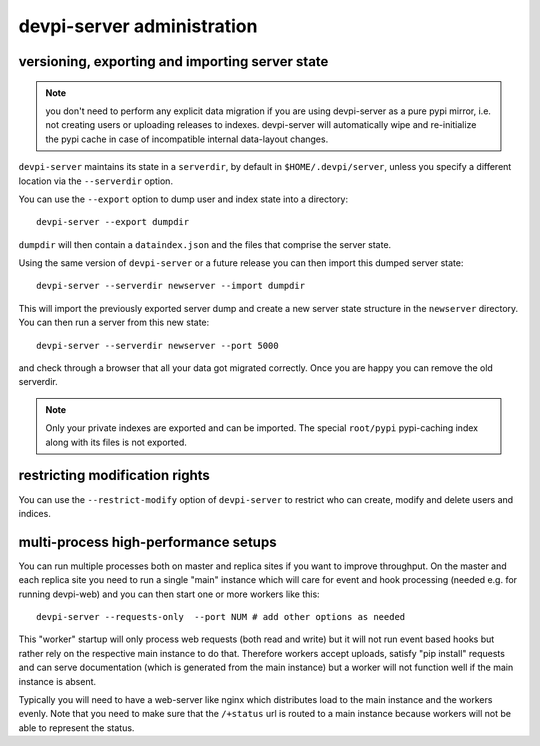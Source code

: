 devpi-server administration
====================================


.. _upgrade:

versioning, exporting and importing server state
----------------------------------------------------

.. note::

    you don't need to perform any explicit data migration if you are 
    using devpi-server as a pure pypi mirror, i.e. not creating
    users or uploading releases to indexes.  devpi-server
    will automatically wipe and re-initialize the pypi cache 
    in case of incompatible internal data-layout changes.

``devpi-server`` maintains its state in a ``serverdir``,
by default in ``$HOME/.devpi/server``, unless you specify
a different location via the ``--serverdir`` option.

You can use the ``--export`` option to dump user and index state
into a directory::

    devpi-server --export dumpdir

``dumpdir`` will then contain a ``dataindex.json`` and the
files that comprise the server state.

Using the same version of ``devpi-server`` or a future release you can
then import this dumped server state::

    devpi-server --serverdir newserver --import dumpdir

This will import the previously exported server dump and
create a new server state structure in the ``newserver`` directory.
You can then run a server from this new state::

    devpi-server --serverdir newserver --port 5000

and check through a browser that all your data got migrated correctly.
Once you are happy you can remove the old serverdir.

.. note::

    Only your private indexes are exported and can be imported.  
    The special ``root/pypi`` pypi-caching index along with its files
    is not exported.


restricting modification rights
-------------------------------

You can use the ``--restrict-modify`` option of ``devpi-server`` to restrict
who can create, modify and delete users and indices.


multi-process high-performance setups
-------------------------------------

.. versionadded: 3.0

You can run multiple processes both on master and replica sites if you want
to improve throughput.  On the master and each replica site you need to
run a single "main" instance which will care for event and hook processing 
(needed e.g. for running devpi-web) and you can then start one or more
workers like this::

    devpi-server --requests-only  --port NUM # add other options as needed

This "worker" startup will only process web requests (both read and write)
but it will not run event based hooks but rather rely on the respective main instance
to do that.  Therefore workers accept uploads, satisfy "pip install" requests
and can serve documentation (which is generated from the main instance) but a worker
will not function well if the main instance is absent.

Typically you will need to have a web-server like nginx which distributes load
to the main instance and the workers evenly.  Note that you need to make sure
that the ``/+status`` url is routed to a main instance because workers
will not be able to represent the status.


